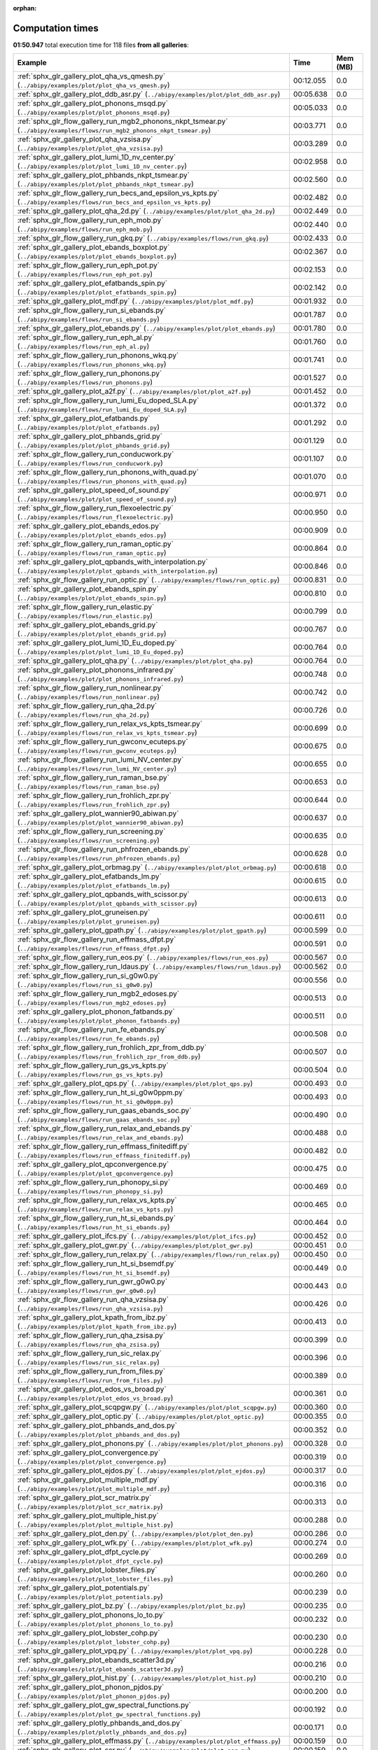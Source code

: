 
:orphan:

.. _sphx_glr_sg_execution_times:


Computation times
=================
**01:50.947** total execution time for 118 files **from all galleries**:

.. container::

  .. raw:: html

    <style scoped>
    <link href="https://cdnjs.cloudflare.com/ajax/libs/twitter-bootstrap/5.3.0/css/bootstrap.min.css" rel="stylesheet" />
    <link href="https://cdn.datatables.net/1.13.6/css/dataTables.bootstrap5.min.css" rel="stylesheet" />
    </style>
    <script src="https://code.jquery.com/jquery-3.7.0.js"></script>
    <script src="https://cdn.datatables.net/1.13.6/js/jquery.dataTables.min.js"></script>
    <script src="https://cdn.datatables.net/1.13.6/js/dataTables.bootstrap5.min.js"></script>
    <script type="text/javascript" class="init">
    $(document).ready( function () {
        $('table.sg-datatable').DataTable({order: [[1, 'desc']]});
    } );
    </script>

  .. list-table::
   :header-rows: 1
   :class: table table-striped sg-datatable

   * - Example
     - Time
     - Mem (MB)
   * - :ref:`sphx_glr_gallery_plot_qha_vs_qmesh.py` (``../abipy/examples/plot/plot_qha_vs_qmesh.py``)
     - 00:12.055
     - 0.0
   * - :ref:`sphx_glr_gallery_plot_ddb_asr.py` (``../abipy/examples/plot/plot_ddb_asr.py``)
     - 00:05.638
     - 0.0
   * - :ref:`sphx_glr_gallery_plot_phonons_msqd.py` (``../abipy/examples/plot/plot_phonons_msqd.py``)
     - 00:05.033
     - 0.0
   * - :ref:`sphx_glr_flow_gallery_run_mgb2_phonons_nkpt_tsmear.py` (``../abipy/examples/flows/run_mgb2_phonons_nkpt_tsmear.py``)
     - 00:03.771
     - 0.0
   * - :ref:`sphx_glr_gallery_plot_qha_vzsisa.py` (``../abipy/examples/plot/plot_qha_vzsisa.py``)
     - 00:03.289
     - 0.0
   * - :ref:`sphx_glr_gallery_plot_lumi_1D_nv_center.py` (``../abipy/examples/plot/plot_lumi_1D_nv_center.py``)
     - 00:02.958
     - 0.0
   * - :ref:`sphx_glr_gallery_plot_phbands_nkpt_tsmear.py` (``../abipy/examples/plot/plot_phbands_nkpt_tsmear.py``)
     - 00:02.560
     - 0.0
   * - :ref:`sphx_glr_flow_gallery_run_becs_and_epsilon_vs_kpts.py` (``../abipy/examples/flows/run_becs_and_epsilon_vs_kpts.py``)
     - 00:02.482
     - 0.0
   * - :ref:`sphx_glr_gallery_plot_qha_2d.py` (``../abipy/examples/plot/plot_qha_2d.py``)
     - 00:02.449
     - 0.0
   * - :ref:`sphx_glr_flow_gallery_run_eph_mob.py` (``../abipy/examples/flows/run_eph_mob.py``)
     - 00:02.440
     - 0.0
   * - :ref:`sphx_glr_flow_gallery_run_gkq.py` (``../abipy/examples/flows/run_gkq.py``)
     - 00:02.433
     - 0.0
   * - :ref:`sphx_glr_gallery_plot_ebands_boxplot.py` (``../abipy/examples/plot/plot_ebands_boxplot.py``)
     - 00:02.367
     - 0.0
   * - :ref:`sphx_glr_flow_gallery_run_eph_pot.py` (``../abipy/examples/flows/run_eph_pot.py``)
     - 00:02.153
     - 0.0
   * - :ref:`sphx_glr_gallery_plot_efatbands_spin.py` (``../abipy/examples/plot/plot_efatbands_spin.py``)
     - 00:02.142
     - 0.0
   * - :ref:`sphx_glr_gallery_plot_mdf.py` (``../abipy/examples/plot/plot_mdf.py``)
     - 00:01.932
     - 0.0
   * - :ref:`sphx_glr_flow_gallery_run_si_ebands.py` (``../abipy/examples/flows/run_si_ebands.py``)
     - 00:01.787
     - 0.0
   * - :ref:`sphx_glr_gallery_plot_ebands.py` (``../abipy/examples/plot/plot_ebands.py``)
     - 00:01.780
     - 0.0
   * - :ref:`sphx_glr_flow_gallery_run_eph_al.py` (``../abipy/examples/flows/run_eph_al.py``)
     - 00:01.760
     - 0.0
   * - :ref:`sphx_glr_flow_gallery_run_phonons_wkq.py` (``../abipy/examples/flows/run_phonons_wkq.py``)
     - 00:01.741
     - 0.0
   * - :ref:`sphx_glr_flow_gallery_run_phonons.py` (``../abipy/examples/flows/run_phonons.py``)
     - 00:01.527
     - 0.0
   * - :ref:`sphx_glr_gallery_plot_a2f.py` (``../abipy/examples/plot/plot_a2f.py``)
     - 00:01.452
     - 0.0
   * - :ref:`sphx_glr_flow_gallery_run_lumi_Eu_doped_SLA.py` (``../abipy/examples/flows/run_lumi_Eu_doped_SLA.py``)
     - 00:01.372
     - 0.0
   * - :ref:`sphx_glr_gallery_plot_efatbands.py` (``../abipy/examples/plot/plot_efatbands.py``)
     - 00:01.292
     - 0.0
   * - :ref:`sphx_glr_gallery_plot_phbands_grid.py` (``../abipy/examples/plot/plot_phbands_grid.py``)
     - 00:01.129
     - 0.0
   * - :ref:`sphx_glr_flow_gallery_run_conducwork.py` (``../abipy/examples/flows/run_conducwork.py``)
     - 00:01.107
     - 0.0
   * - :ref:`sphx_glr_flow_gallery_run_phonons_with_quad.py` (``../abipy/examples/flows/run_phonons_with_quad.py``)
     - 00:01.070
     - 0.0
   * - :ref:`sphx_glr_gallery_plot_speed_of_sound.py` (``../abipy/examples/plot/plot_speed_of_sound.py``)
     - 00:00.971
     - 0.0
   * - :ref:`sphx_glr_flow_gallery_run_flexoelectric.py` (``../abipy/examples/flows/run_flexoelectric.py``)
     - 00:00.950
     - 0.0
   * - :ref:`sphx_glr_gallery_plot_ebands_edos.py` (``../abipy/examples/plot/plot_ebands_edos.py``)
     - 00:00.909
     - 0.0
   * - :ref:`sphx_glr_flow_gallery_run_raman_optic.py` (``../abipy/examples/flows/run_raman_optic.py``)
     - 00:00.864
     - 0.0
   * - :ref:`sphx_glr_gallery_plot_qpbands_with_interpolation.py` (``../abipy/examples/plot/plot_qpbands_with_interpolation.py``)
     - 00:00.846
     - 0.0
   * - :ref:`sphx_glr_flow_gallery_run_optic.py` (``../abipy/examples/flows/run_optic.py``)
     - 00:00.831
     - 0.0
   * - :ref:`sphx_glr_gallery_plot_ebands_spin.py` (``../abipy/examples/plot/plot_ebands_spin.py``)
     - 00:00.810
     - 0.0
   * - :ref:`sphx_glr_flow_gallery_run_elastic.py` (``../abipy/examples/flows/run_elastic.py``)
     - 00:00.799
     - 0.0
   * - :ref:`sphx_glr_gallery_plot_ebands_grid.py` (``../abipy/examples/plot/plot_ebands_grid.py``)
     - 00:00.767
     - 0.0
   * - :ref:`sphx_glr_gallery_plot_lumi_1D_Eu_doped.py` (``../abipy/examples/plot/plot_lumi_1D_Eu_doped.py``)
     - 00:00.764
     - 0.0
   * - :ref:`sphx_glr_gallery_plot_qha.py` (``../abipy/examples/plot/plot_qha.py``)
     - 00:00.764
     - 0.0
   * - :ref:`sphx_glr_gallery_plot_phonons_infrared.py` (``../abipy/examples/plot/plot_phonons_infrared.py``)
     - 00:00.748
     - 0.0
   * - :ref:`sphx_glr_flow_gallery_run_nonlinear.py` (``../abipy/examples/flows/run_nonlinear.py``)
     - 00:00.742
     - 0.0
   * - :ref:`sphx_glr_flow_gallery_run_qha_2d.py` (``../abipy/examples/flows/run_qha_2d.py``)
     - 00:00.726
     - 0.0
   * - :ref:`sphx_glr_flow_gallery_run_relax_vs_kpts_tsmear.py` (``../abipy/examples/flows/run_relax_vs_kpts_tsmear.py``)
     - 00:00.699
     - 0.0
   * - :ref:`sphx_glr_flow_gallery_run_gwconv_ecuteps.py` (``../abipy/examples/flows/run_gwconv_ecuteps.py``)
     - 00:00.675
     - 0.0
   * - :ref:`sphx_glr_flow_gallery_run_lumi_NV_center.py` (``../abipy/examples/flows/run_lumi_NV_center.py``)
     - 00:00.655
     - 0.0
   * - :ref:`sphx_glr_flow_gallery_run_raman_bse.py` (``../abipy/examples/flows/run_raman_bse.py``)
     - 00:00.653
     - 0.0
   * - :ref:`sphx_glr_flow_gallery_run_frohlich_zpr.py` (``../abipy/examples/flows/run_frohlich_zpr.py``)
     - 00:00.644
     - 0.0
   * - :ref:`sphx_glr_gallery_plot_wannier90_abiwan.py` (``../abipy/examples/plot/plot_wannier90_abiwan.py``)
     - 00:00.637
     - 0.0
   * - :ref:`sphx_glr_flow_gallery_run_screening.py` (``../abipy/examples/flows/run_screening.py``)
     - 00:00.635
     - 0.0
   * - :ref:`sphx_glr_flow_gallery_run_phfrozen_ebands.py` (``../abipy/examples/flows/run_phfrozen_ebands.py``)
     - 00:00.628
     - 0.0
   * - :ref:`sphx_glr_gallery_plot_orbmag.py` (``../abipy/examples/plot/plot_orbmag.py``)
     - 00:00.618
     - 0.0
   * - :ref:`sphx_glr_gallery_plot_efatbands_lm.py` (``../abipy/examples/plot/plot_efatbands_lm.py``)
     - 00:00.615
     - 0.0
   * - :ref:`sphx_glr_gallery_plot_qpbands_with_scissor.py` (``../abipy/examples/plot/plot_qpbands_with_scissor.py``)
     - 00:00.613
     - 0.0
   * - :ref:`sphx_glr_gallery_plot_gruneisen.py` (``../abipy/examples/plot/plot_gruneisen.py``)
     - 00:00.611
     - 0.0
   * - :ref:`sphx_glr_gallery_plot_gpath.py` (``../abipy/examples/plot/plot_gpath.py``)
     - 00:00.599
     - 0.0
   * - :ref:`sphx_glr_flow_gallery_run_effmass_dfpt.py` (``../abipy/examples/flows/run_effmass_dfpt.py``)
     - 00:00.591
     - 0.0
   * - :ref:`sphx_glr_flow_gallery_run_eos.py` (``../abipy/examples/flows/run_eos.py``)
     - 00:00.567
     - 0.0
   * - :ref:`sphx_glr_flow_gallery_run_ldaus.py` (``../abipy/examples/flows/run_ldaus.py``)
     - 00:00.562
     - 0.0
   * - :ref:`sphx_glr_flow_gallery_run_si_g0w0.py` (``../abipy/examples/flows/run_si_g0w0.py``)
     - 00:00.556
     - 0.0
   * - :ref:`sphx_glr_flow_gallery_run_mgb2_edoses.py` (``../abipy/examples/flows/run_mgb2_edoses.py``)
     - 00:00.513
     - 0.0
   * - :ref:`sphx_glr_gallery_plot_phonon_fatbands.py` (``../abipy/examples/plot/plot_phonon_fatbands.py``)
     - 00:00.511
     - 0.0
   * - :ref:`sphx_glr_flow_gallery_run_fe_ebands.py` (``../abipy/examples/flows/run_fe_ebands.py``)
     - 00:00.508
     - 0.0
   * - :ref:`sphx_glr_flow_gallery_run_frohlich_zpr_from_ddb.py` (``../abipy/examples/flows/run_frohlich_zpr_from_ddb.py``)
     - 00:00.507
     - 0.0
   * - :ref:`sphx_glr_flow_gallery_run_gs_vs_kpts.py` (``../abipy/examples/flows/run_gs_vs_kpts.py``)
     - 00:00.504
     - 0.0
   * - :ref:`sphx_glr_gallery_plot_qps.py` (``../abipy/examples/plot/plot_qps.py``)
     - 00:00.493
     - 0.0
   * - :ref:`sphx_glr_flow_gallery_run_ht_si_g0w0ppm.py` (``../abipy/examples/flows/run_ht_si_g0w0ppm.py``)
     - 00:00.493
     - 0.0
   * - :ref:`sphx_glr_flow_gallery_run_gaas_ebands_soc.py` (``../abipy/examples/flows/run_gaas_ebands_soc.py``)
     - 00:00.490
     - 0.0
   * - :ref:`sphx_glr_flow_gallery_run_relax_and_ebands.py` (``../abipy/examples/flows/run_relax_and_ebands.py``)
     - 00:00.488
     - 0.0
   * - :ref:`sphx_glr_flow_gallery_run_effmass_finitediff.py` (``../abipy/examples/flows/run_effmass_finitediff.py``)
     - 00:00.482
     - 0.0
   * - :ref:`sphx_glr_gallery_plot_qpconvergence.py` (``../abipy/examples/plot/plot_qpconvergence.py``)
     - 00:00.475
     - 0.0
   * - :ref:`sphx_glr_flow_gallery_run_phonopy_si.py` (``../abipy/examples/flows/run_phonopy_si.py``)
     - 00:00.469
     - 0.0
   * - :ref:`sphx_glr_flow_gallery_run_relax_vs_kpts.py` (``../abipy/examples/flows/run_relax_vs_kpts.py``)
     - 00:00.465
     - 0.0
   * - :ref:`sphx_glr_flow_gallery_run_ht_si_ebands.py` (``../abipy/examples/flows/run_ht_si_ebands.py``)
     - 00:00.464
     - 0.0
   * - :ref:`sphx_glr_gallery_plot_ifcs.py` (``../abipy/examples/plot/plot_ifcs.py``)
     - 00:00.452
     - 0.0
   * - :ref:`sphx_glr_gallery_plot_gwr.py` (``../abipy/examples/plot/plot_gwr.py``)
     - 00:00.451
     - 0.0
   * - :ref:`sphx_glr_flow_gallery_run_relax.py` (``../abipy/examples/flows/run_relax.py``)
     - 00:00.450
     - 0.0
   * - :ref:`sphx_glr_flow_gallery_run_ht_si_bsemdf.py` (``../abipy/examples/flows/run_ht_si_bsemdf.py``)
     - 00:00.449
     - 0.0
   * - :ref:`sphx_glr_flow_gallery_run_gwr_g0w0.py` (``../abipy/examples/flows/run_gwr_g0w0.py``)
     - 00:00.443
     - 0.0
   * - :ref:`sphx_glr_flow_gallery_run_qha_vzsisa.py` (``../abipy/examples/flows/run_qha_vzsisa.py``)
     - 00:00.426
     - 0.0
   * - :ref:`sphx_glr_gallery_plot_kpath_from_ibz.py` (``../abipy/examples/plot/plot_kpath_from_ibz.py``)
     - 00:00.413
     - 0.0
   * - :ref:`sphx_glr_flow_gallery_run_qha_zsisa.py` (``../abipy/examples/flows/run_qha_zsisa.py``)
     - 00:00.399
     - 0.0
   * - :ref:`sphx_glr_flow_gallery_run_sic_relax.py` (``../abipy/examples/flows/run_sic_relax.py``)
     - 00:00.396
     - 0.0
   * - :ref:`sphx_glr_flow_gallery_run_from_files.py` (``../abipy/examples/flows/run_from_files.py``)
     - 00:00.389
     - 0.0
   * - :ref:`sphx_glr_gallery_plot_edos_vs_broad.py` (``../abipy/examples/plot/plot_edos_vs_broad.py``)
     - 00:00.361
     - 0.0
   * - :ref:`sphx_glr_gallery_plot_scqpgw.py` (``../abipy/examples/plot/plot_scqpgw.py``)
     - 00:00.360
     - 0.0
   * - :ref:`sphx_glr_gallery_plot_optic.py` (``../abipy/examples/plot/plot_optic.py``)
     - 00:00.355
     - 0.0
   * - :ref:`sphx_glr_gallery_plot_phbands_and_dos.py` (``../abipy/examples/plot/plot_phbands_and_dos.py``)
     - 00:00.352
     - 0.0
   * - :ref:`sphx_glr_gallery_plot_phonons.py` (``../abipy/examples/plot/plot_phonons.py``)
     - 00:00.328
     - 0.0
   * - :ref:`sphx_glr_gallery_plot_convergence.py` (``../abipy/examples/plot/plot_convergence.py``)
     - 00:00.319
     - 0.0
   * - :ref:`sphx_glr_gallery_plot_ejdos.py` (``../abipy/examples/plot/plot_ejdos.py``)
     - 00:00.317
     - 0.0
   * - :ref:`sphx_glr_gallery_plot_multiple_mdf.py` (``../abipy/examples/plot/plot_multiple_mdf.py``)
     - 00:00.316
     - 0.0
   * - :ref:`sphx_glr_gallery_plot_scr_matrix.py` (``../abipy/examples/plot/plot_scr_matrix.py``)
     - 00:00.313
     - 0.0
   * - :ref:`sphx_glr_gallery_plot_multiple_hist.py` (``../abipy/examples/plot/plot_multiple_hist.py``)
     - 00:00.288
     - 0.0
   * - :ref:`sphx_glr_gallery_plot_den.py` (``../abipy/examples/plot/plot_den.py``)
     - 00:00.286
     - 0.0
   * - :ref:`sphx_glr_gallery_plot_wfk.py` (``../abipy/examples/plot/plot_wfk.py``)
     - 00:00.274
     - 0.0
   * - :ref:`sphx_glr_gallery_plot_dfpt_cycle.py` (``../abipy/examples/plot/plot_dfpt_cycle.py``)
     - 00:00.269
     - 0.0
   * - :ref:`sphx_glr_gallery_plot_lobster_files.py` (``../abipy/examples/plot/plot_lobster_files.py``)
     - 00:00.260
     - 0.0
   * - :ref:`sphx_glr_gallery_plot_potentials.py` (``../abipy/examples/plot/plot_potentials.py``)
     - 00:00.239
     - 0.0
   * - :ref:`sphx_glr_gallery_plot_bz.py` (``../abipy/examples/plot/plot_bz.py``)
     - 00:00.235
     - 0.0
   * - :ref:`sphx_glr_gallery_plot_phonons_lo_to.py` (``../abipy/examples/plot/plot_phonons_lo_to.py``)
     - 00:00.232
     - 0.0
   * - :ref:`sphx_glr_gallery_plot_lobster_cohp.py` (``../abipy/examples/plot/plot_lobster_cohp.py``)
     - 00:00.230
     - 0.0
   * - :ref:`sphx_glr_gallery_plot_vpq.py` (``../abipy/examples/plot/plot_vpq.py``)
     - 00:00.228
     - 0.0
   * - :ref:`sphx_glr_gallery_plot_ebands_scatter3d.py` (``../abipy/examples/plot/plot_ebands_scatter3d.py``)
     - 00:00.216
     - 0.0
   * - :ref:`sphx_glr_gallery_plot_hist.py` (``../abipy/examples/plot/plot_hist.py``)
     - 00:00.210
     - 0.0
   * - :ref:`sphx_glr_gallery_plot_phonon_pjdos.py` (``../abipy/examples/plot/plot_phonon_pjdos.py``)
     - 00:00.200
     - 0.0
   * - :ref:`sphx_glr_gallery_plot_gw_spectral_functions.py` (``../abipy/examples/plot/plot_gw_spectral_functions.py``)
     - 00:00.192
     - 0.0
   * - :ref:`sphx_glr_gallery_plotly_phbands_and_dos.py` (``../abipy/examples/plot/plotly_phbands_and_dos.py``)
     - 00:00.171
     - 0.0
   * - :ref:`sphx_glr_gallery_plot_effmass.py` (``../abipy/examples/plot/plot_effmass.py``)
     - 00:00.159
     - 0.0
   * - :ref:`sphx_glr_gallery_plot_scr.py` (``../abipy/examples/plot/plot_scr.py``)
     - 00:00.159
     - 0.0
   * - :ref:`sphx_glr_gallery_plot_edos_grid.py` (``../abipy/examples/plot/plot_edos_grid.py``)
     - 00:00.155
     - 0.0
   * - :ref:`sphx_glr_gallery_plot_fold2bloch.py` (``../abipy/examples/plot/plot_fold2bloch.py``)
     - 00:00.147
     - 0.0
   * - :ref:`sphx_glr_gallery_plot_wannier90_wout.py` (``../abipy/examples/plot/plot_wannier90_wout.py``)
     - 00:00.147
     - 0.0
   * - :ref:`sphx_glr_gallery_plot_lruj.py` (``../abipy/examples/plot/plot_lruj.py``)
     - 00:00.143
     - 0.0
   * - :ref:`sphx_glr_gallery_plot_edos.py` (``../abipy/examples/plot/plot_edos.py``)
     - 00:00.124
     - 0.0
   * - :ref:`sphx_glr_gallery_plot_gscycle.py` (``../abipy/examples/plot/plot_gscycle.py``)
     - 00:00.119
     - 0.0
   * - :ref:`sphx_glr_gallery_plot_phthermo.py` (``../abipy/examples/plot/plot_phthermo.py``)
     - 00:00.096
     - 0.0
   * - :ref:`sphx_glr_gallery_plot_xrd.py` (``../abipy/examples/plot/plot_xrd.py``)
     - 00:00.084
     - 0.0
   * - :ref:`sphx_glr_gallery_plot_phdos_grid.py` (``../abipy/examples/plot/plot_phdos_grid.py``)
     - 00:00.078
     - 0.0
   * - :ref:`sphx_glr_gallery_plot_funcs.py` (``../abipy/examples/plot/plot_funcs.py``)
     - 00:00.048
     - 0.0
   * - :ref:`sphx_glr_flow_gallery_run_gruneisen_abinit.py` (``../abipy/examples/flows/run_gruneisen_abinit.py``)
     - 00:00.037
     - 0.0
